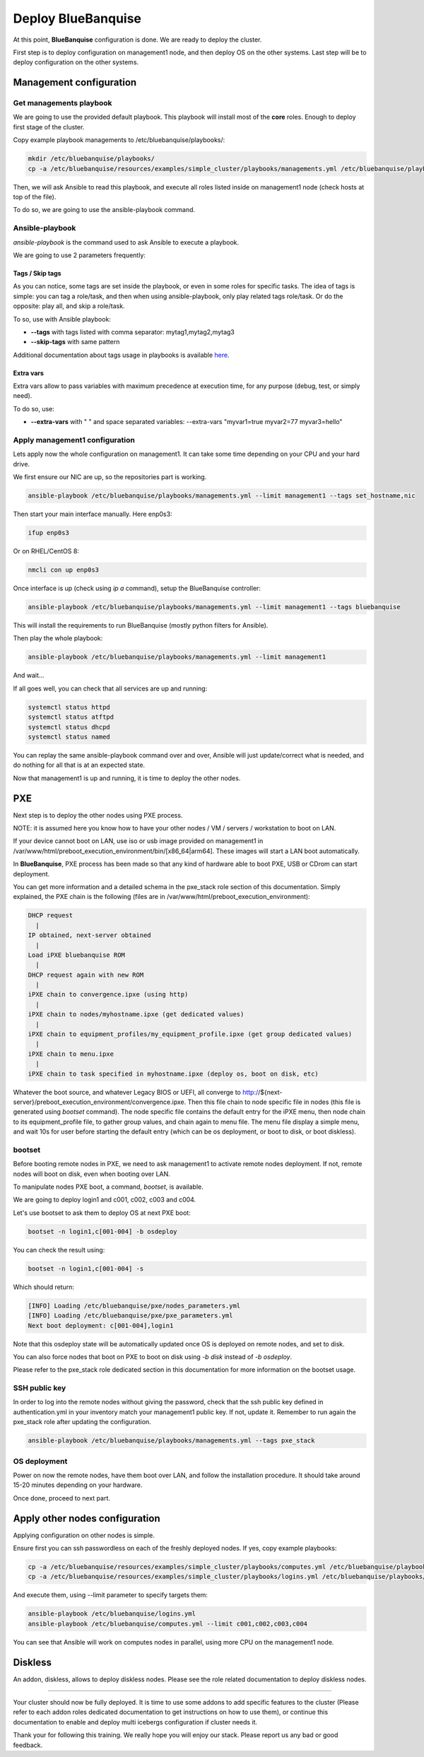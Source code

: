 ===================
Deploy BlueBanquise
===================

At this point, **BlueBanquise** configuration is done. We are ready to deploy
the cluster.

First step is to deploy configuration on management1 node, and then deploy OS on
the other systems. Last step will be to deploy configuration on the other
systems.

Management configuration
========================

Get managements playbook
------------------------

We are going to use the provided default playbook. This playbook will install
most of the **core** roles. Enough to deploy first stage of the cluster.

Copy example playbook managements to /etc/bluebanquise/playbooks/:

.. code-block:: bash

  mkdir /etc/bluebanquise/playbooks/
  cp -a /etc/bluebanquise/resources/examples/simple_cluster/playbooks/managements.yml /etc/bluebanquise/playbooks/

Then, we will ask Ansible to read this playbook, and execute all roles listed
inside on management1 node (check hosts at top of the file).

To do so, we are going to use the ansible-playbook command.

Ansible-playbook
----------------

*ansible-playbook* is the command used to ask Ansible to execute a playbook.

We are going to use 2 parameters frequently:

Tags / Skip tags
^^^^^^^^^^^^^^^^

As you can notice, some tags are set inside the playbook, or even in some roles
for specific tasks. The idea of tags is simple: you can tag a role/task, and
then when using ansible-playbook, only play related tags role/task. Or do the
opposite: play all, and skip a role/task.

To so, use with Ansible playbook:

* **--tags** with tags listed with comma separator: mytag1,mytag2,mytag3
* **--skip-tags** with same pattern

Additional documentation about tags usage in playbooks is available
`here <https://docs.ansible.com/ansible/latest/user_guide/playbooks_tags.html>`_.

Extra vars
^^^^^^^^^^

Extra vars allow to pass variables with maximum precedence at execution time,
for any purpose (debug, test, or simply need).

To do so, use:

* **--extra-vars** with " " and space separated variables: --extra-vars "myvar1=true myvar2=77 myvar3=hello"

Apply management1 configuration
-------------------------------

Lets apply now the whole configuration on management1. It can take some time
depending on your CPU and your hard drive.

We first ensure our NIC are up, so the repositories part is working.

.. code-block:: bash

  ansible-playbook /etc/bluebanquise/playbooks/managements.yml --limit management1 --tags set_hostname,nic

Then start your main interface manually. Here enp0s3:

.. code-block:: bash

  ifup enp0s3

Or on RHEL/CentOS 8:

.. code-block:: bash

  nmcli con up enp0s3

Once interface is up (check using *ip a* command), setup the BlueBanquise
controller:

.. code-block:: bash

  ansible-playbook /etc/bluebanquise/playbooks/managements.yml --limit management1 --tags bluebanquise

This will install the requirements to run BlueBanquise (mostly python filters
for Ansible).

Then play the whole playbook:

.. code-block:: bash

  ansible-playbook /etc/bluebanquise/playbooks/managements.yml --limit management1

And wait...

If all goes well, you can check that all services are up and running:

.. code-block:: bash

  systemctl status httpd
  systemctl status atftpd
  systemctl status dhcpd
  systemctl status named

You can replay the same ansible-playbook command over and over, Ansible will
just update/correct what is needed, and do nothing for all that is at an
expected state.

Now that management1 is up and running, it is time to deploy the other nodes.

PXE
===

Next step is to deploy the other nodes using PXE process.

NOTE: it is assumed here you know how to have your other nodes / VM / servers /
workstation to boot on LAN.

If your device cannot boot on LAN, use iso or usb image provided on management1
in /var/www/html/preboot_execution_environment/bin/[x86_64|arm64]. These images
will start a LAN boot automatically.

In **BlueBanquise**, PXE process has been made so that any kind of hardware able
to boot PXE, USB or CDrom can start deployment.

You can get more information and a detailed schema in the pxe_stack role section
of this documentation. Simply explained, the PXE chain is the following (files
are in /var/www/html/preboot_execution_environment):

.. code-block:: text

  DHCP request
    |
  IP obtained, next-server obtained
    |
  Load iPXE bluebanquise ROM
    |
  DHCP request again with new ROM
    |
  iPXE chain to convergence.ipxe (using http)
    |
  iPXE chain to nodes/myhostname.ipxe (get dedicated values)
    |
  iPXE chain to equipment_profiles/my_equipment_profile.ipxe (get group dedicated values)
    |
  iPXE chain to menu.ipxe
    |
  iPXE chain to task specified in myhostname.ipxe (deploy os, boot on disk, etc)

Whatever the boot source, and whatever Legacy BIOS or UEFI, all converge to
http://${next-server}/preboot_execution_environment/convergence.ipxe. Then this
file chain to node specific file in nodes (this file is generated using *bootset*
command). The node specific file contains the default entry for the iPXE menu,
then node chain to its equipment_profile file, to gather group values, and chain
again to menu file. The menu file display a simple menu, and wait 10s for user
before starting the default entry (which can be os deployment, or boot to disk,
or boot diskless).

bootset
-------

Before booting remote nodes in PXE, we need to ask management1 to activate
remote nodes deployment. If not, remote nodes will boot on disk, even when
booting over LAN.

To manipulate nodes PXE boot, a command, *bootset*, is available.

We are going to deploy login1 and c001, c002, c003 and c004.

Let's use bootset to ask them to deploy OS at next PXE boot:

.. code-block:: bash

  bootset -n login1,c[001-004] -b osdeploy

You can check the result using:

.. code-block:: bash

  bootset -n login1,c[001-004] -s

Which should return:

.. code-block:: text

  [INFO] Loading /etc/bluebanquise/pxe/nodes_parameters.yml
  [INFO] Loading /etc/bluebanquise/pxe/pxe_parameters.yml
  Next boot deployment: c[001-004],login1

Note that this osdeploy state will be automatically updated once OS is deployed
on remote nodes, and set to disk.

You can also force nodes that boot on PXE to boot on disk using *-b disk*
instead of *-b osdeploy*.

Please refer to the pxe_stack role dedicated section in this documentation for
more information on the bootset usage.

SSH public key
--------------

In order to log into the remote nodes without giving the password, check that
the ssh public key defined in authentication.yml in your inventory match your
management1 public key. If not, update it. Remember to run again the pxe_stack
role after updating the configuration.

.. code-block:: bash

  ansible-playbook /etc/bluebanquise/playbooks/managements.yml --tags pxe_stack

OS deployment
-------------

Power on now the remote nodes, have them boot over LAN, and follow the
installation procedure. It should take around 15-20 minutes depending on your
hardware.

Once done, proceed to next part.

Apply other nodes configuration
===============================

Applying configuration on other nodes is simple.

Ensure first you can ssh passwordless on each of the freshly deployed nodes. If
yes, copy example playbooks:

.. code-block:: bash

  cp -a /etc/bluebanquise/resources/examples/simple_cluster/playbooks/computes.yml /etc/bluebanquise/playbooks/
  cp -a /etc/bluebanquise/resources/examples/simple_cluster/playbooks/logins.yml /etc/bluebanquise/playbooks/

And execute them, using --limit parameter to specify targets them:

.. code-block:: bash

  ansible-playbook /etc/bluebanquise/logins.yml
  ansible-playbook /etc/bluebanquise/computes.yml --limit c001,c002,c003,c004

You can see that Ansible will work on computes nodes in parallel, using more CPU
on the management1 node.

Diskless
========

An addon, diskless, allows to deploy diskless nodes. Please see the role related
documentation to deploy diskless nodes.

-------------

Your cluster should now be fully deployed. It is time to use some addons to add
specific features to the cluster (Please refer to each addon roles dedicated
documentation to get instructions on how to use them), or continue this
documentation to enable and deploy multi icebergs configuration if cluster
needs it.

Thank your for following this training. We really hope you will enjoy our stack.
Please report us any bad or good feedback.
